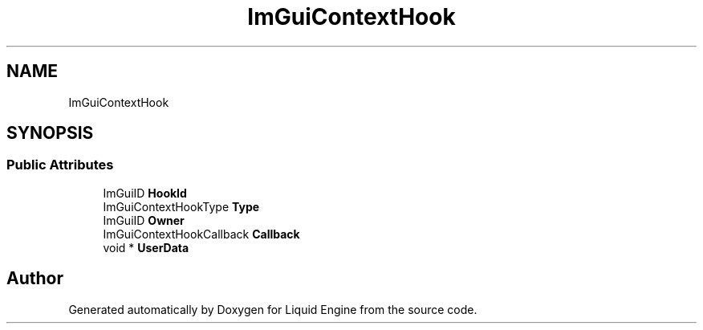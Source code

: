 .TH "ImGuiContextHook" 3 "Wed Jul 9 2025" "Liquid Engine" \" -*- nroff -*-
.ad l
.nh
.SH NAME
ImGuiContextHook
.SH SYNOPSIS
.br
.PP
.SS "Public Attributes"

.in +1c
.ti -1c
.RI "ImGuiID \fBHookId\fP"
.br
.ti -1c
.RI "ImGuiContextHookType \fBType\fP"
.br
.ti -1c
.RI "ImGuiID \fBOwner\fP"
.br
.ti -1c
.RI "ImGuiContextHookCallback \fBCallback\fP"
.br
.ti -1c
.RI "void * \fBUserData\fP"
.br
.in -1c

.SH "Author"
.PP 
Generated automatically by Doxygen for Liquid Engine from the source code\&.
